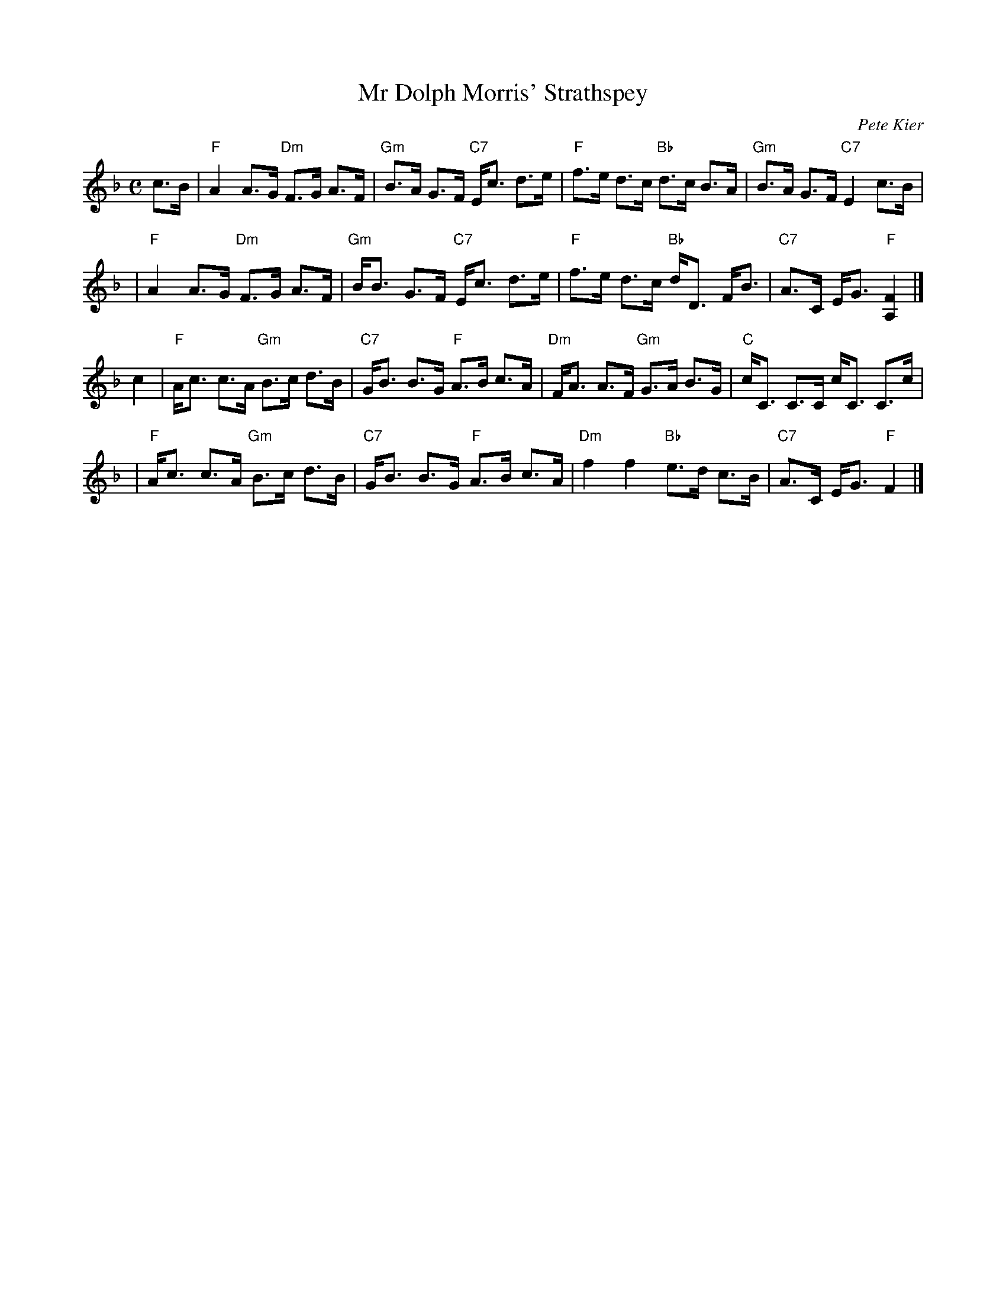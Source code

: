 X:39041
T: Mr Dolph Morris' Strathspey
C: Pete Kier
R: strathspey
B: RSCDS 39-4
Z: 2009 John Chambers <jc:trillian.mit.edu>
M: C
L: 1/8
%--------------------
K: F
c>B \
| "F"A2 A>G "Dm"F>G A>F | "Gm"B>A G>F "C7"E<c d>e \
| "F"f>e d>c "Bb"d>c B>A | "Gm"B>A G>F "C7"E2 c>B |
| "F"A2 A>G "Dm"F>G A>F | "Gm"B<B G>F "C7"E<c d>e \
| "F"f>e d>c "Bb"d<D F<B | "C7"A>C E<G "F"[F2A,2] |]
c2 \
| "F"A<c c>A "Gm"B>c d>B | "C7"G<B B>G "F"A>B c>A \
| "Dm"F<A A>F "Gm"G>A B>G | "C"c<C C>C c<C C>c |
| "F"A<c c>A "Gm"B>c d>B | "C7"G<B B>G "F"A>B c>A \
| "Dm"f2 f2 "Bb"e>d c>B | "C7"A>C E<G "F"F2 |]

